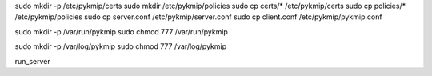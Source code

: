 sudo mkdir -p /etc/pykmip/certs
sudo mkdir /etc/pykmip/policies
sudo cp certs/* /etc/pykmip/certs
sudo cp policies/* /etc/pykmip/policies
sudo cp server.conf /etc/pykmip/server.conf
sudo cp client.conf /etc/pykmip/pykmip.conf

sudo mkdir -p /var/run/pykmip
sudo chmod 777 /var/run/pykmip

sudo mkdir -p /var/log/pykmip
sudo chmod 777 /var/log/pykmip

run_server
